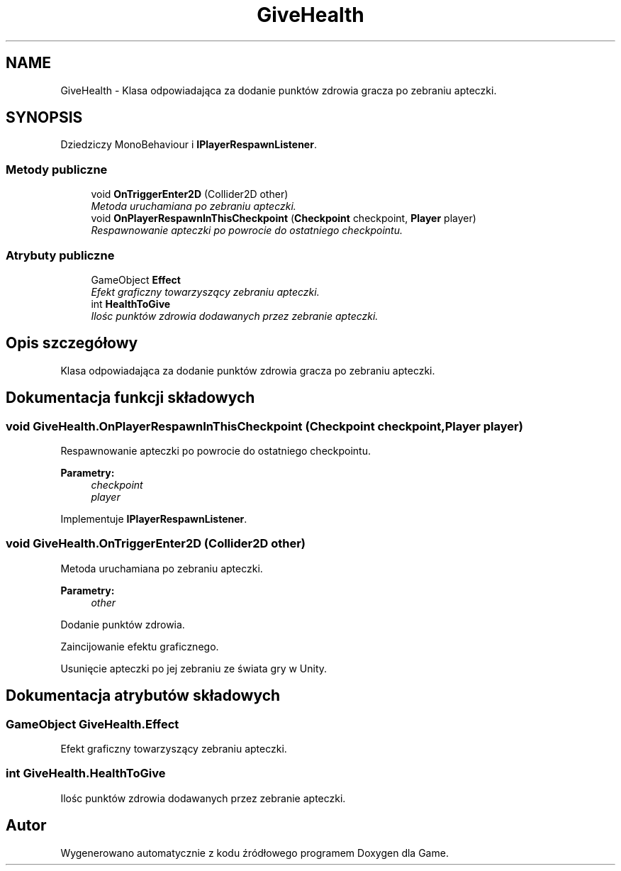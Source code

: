 .TH "GiveHealth" 3 "Pn, 11 sty 2016" "Game" \" -*- nroff -*-
.ad l
.nh
.SH NAME
GiveHealth \- Klasa odpowiadająca za dodanie punktów zdrowia gracza po zebraniu apteczki\&.  

.SH SYNOPSIS
.br
.PP
.PP
Dziedziczy MonoBehaviour i \fBIPlayerRespawnListener\fP\&.
.SS "Metody publiczne"

.in +1c
.ti -1c
.RI "void \fBOnTriggerEnter2D\fP (Collider2D other)"
.br
.RI "\fIMetoda uruchamiana po zebraniu apteczki\&. \fP"
.ti -1c
.RI "void \fBOnPlayerRespawnInThisCheckpoint\fP (\fBCheckpoint\fP checkpoint, \fBPlayer\fP player)"
.br
.RI "\fIRespawnowanie apteczki po powrocie do ostatniego checkpointu\&. \fP"
.in -1c
.SS "Atrybuty publiczne"

.in +1c
.ti -1c
.RI "GameObject \fBEffect\fP"
.br
.RI "\fIEfekt graficzny towarzyszący zebraniu apteczki\&. \fP"
.ti -1c
.RI "int \fBHealthToGive\fP"
.br
.RI "\fIIlośc punktów zdrowia dodawanych przez zebranie apteczki\&. \fP"
.in -1c
.SH "Opis szczegółowy"
.PP 
Klasa odpowiadająca za dodanie punktów zdrowia gracza po zebraniu apteczki\&. 


.SH "Dokumentacja funkcji składowych"
.PP 
.SS "void GiveHealth\&.OnPlayerRespawnInThisCheckpoint (\fBCheckpoint\fP checkpoint, \fBPlayer\fP player)"

.PP
Respawnowanie apteczki po powrocie do ostatniego checkpointu\&. 
.PP
\fBParametry:\fP
.RS 4
\fIcheckpoint\fP 
.br
\fIplayer\fP 
.RE
.PP

.PP
Implementuje \fBIPlayerRespawnListener\fP\&.
.SS "void GiveHealth\&.OnTriggerEnter2D (Collider2D other)"

.PP
Metoda uruchamiana po zebraniu apteczki\&. 
.PP
\fBParametry:\fP
.RS 4
\fIother\fP 
.RE
.PP
Dodanie punktów zdrowia\&.
.PP
Zaincijowanie efektu graficznego\&.
.PP
Usunięcie apteczki po jej zebraniu ze świata gry w Unity\&. 
.SH "Dokumentacja atrybutów składowych"
.PP 
.SS "GameObject GiveHealth\&.Effect"

.PP
Efekt graficzny towarzyszący zebraniu apteczki\&. 
.SS "int GiveHealth\&.HealthToGive"

.PP
Ilośc punktów zdrowia dodawanych przez zebranie apteczki\&. 

.SH "Autor"
.PP 
Wygenerowano automatycznie z kodu źródłowego programem Doxygen dla Game\&.
